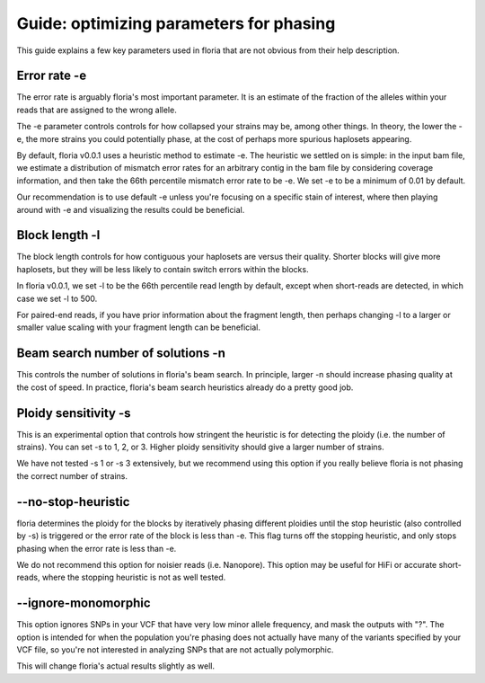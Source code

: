 Guide: optimizing parameters for phasing
=======================================

.. _htg1-crosslink:

This guide explains a few key parameters used in floria that are not obvious from their help description. 

Error rate -e
^^^^^^^^^^^^^

The error rate is arguably floria's most important parameter. It is an estimate of the fraction of the alleles within your reads that are assigned to the wrong allele.

The -e parameter controls controls for how collapsed your strains may be, among other things. In theory, the lower the -e, the more strains you could potentially phase, at the cost of perhaps more spurious haplosets appearing. 

By default, floria v0.0.1 uses a heuristic method to estimate -e. The heuristic we settled on is simple: in the input bam file, we estimate a distribution of mismatch error rates for an arbitrary contig in the bam file by considering coverage information, and then take the 66th percentile mismatch error rate to be -e. We set -e to be a minimum of 0.01 by default. 

Our recommendation is to use default -e unless you're focusing on a specific stain of interest, where then playing around with -e and visualizing the results could be beneficial. 

Block length -l
^^^^^^^^^^^^^^

The block length controls for how contiguous your haplosets are versus their quality. Shorter blocks will give more haplosets, but they will be less likely to contain switch errors within the blocks. 

In floria v0.0.1, we set -l to be the 66th percentile read length by default, except when short-reads are detected, in which case we set -l to 500. 

For paired-end reads, if you have prior information about the fragment length, then perhaps changing -l to a larger or smaller value scaling with your fragment length can be beneficial. 

Beam search number of solutions -n
^^^^^^^^^^^^^^^^^^^^^^^^^^^^^^^^^^^^

This controls the number of solutions in floria's beam search. In principle, larger -n should increase phasing quality at the cost of speed. In practice, floria's beam search heuristics already do a pretty good job. 

Ploidy sensitivity -s
^^^^^^^^^^^^^^^^^^^^

This is an experimental option that controls how stringent the heuristic is for detecting the ploidy (i.e. the number of strains). You can set -s to 1, 2, or 3. Higher ploidy sensitivity should give a larger number of strains. 

We have not tested -s 1 or -s 3 extensively, but we recommend using this option if you really believe floria is not phasing the correct number of strains. 

--no-stop-heuristic
^^^^^^^^^^^^^^^^^^

floria determines the ploidy for the blocks by iteratively phasing different ploidies until the stop heuristic (also controlled by -s) is triggered or the error rate of the block is less than -e. This flag turns off the stopping heuristic, and only stops phasing when the error rate is less than -e. 

We do not recommend this option for noisier reads (i.e. Nanopore). This option may be useful for HiFi or accurate short-reads, where the stopping heuristic is not as well tested. 


--ignore-monomorphic
^^^^^^^^^^^^^^^^^^^

This option ignores SNPs in your VCF that have very low minor allele frequency, and mask the outputs with "?". The option is intended for when the population you're phasing does not actually have many of the variants specified by your VCF file, so you're not interested in analyzing SNPs that are not actually polymorphic.

This will change floria's actual results slightly as well. 



